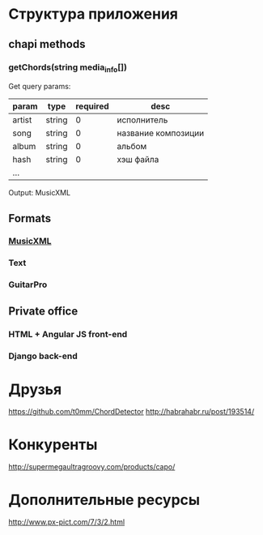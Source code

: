 * Структура приложения
** chapi methods
*** getChords(string media_info[])
Get query params:
|--------+--------+----------+---------------------|
| param  | type   | required | desc                |
|--------+--------+----------+---------------------|
| artist | string |        0 | исполнитель         |
| song   | string |        0 | название композиции |
| album  | string |        0 | альбом              |
| hash   | string |        0 | хэш файла           |
| ...    |        |          |                     |
|--------+--------+----------+---------------------|
Output:
MusicXML
** Formats
*** [[http://en.wikipedia.org/wiki/MusicXML][MusicXML]]
*** Text
*** GuitarPro
** Private office
*** HTML + Angular JS front-end
*** Django back-end
* Друзья
https://github.com/t0mm/ChordDetector http://habrahabr.ru/post/193514/
* Конкуренты
http://supermegaultragroovy.com/products/capo/
* Дополнительные ресурсы
http://www.px-pict.com/7/3/2.html
